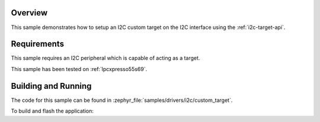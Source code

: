 .. zephyr:code-sample:: i2c-custom-target
   :name: I2C Custom Target
   :relevant-api: i2c_interface

   Setup a custom I2C target on the I2C interface.

Overview
********

This sample demonstrates how to setup an I2C custom target on the I2C interface
using the :ref:`i2c-target-api`.

Requirements
************

This sample requires an I2C peripheral which is capable of acting as a target.

This sample has been tested on :ref:`lpcxpresso55s69`.

Building and Running
********************

The code for this sample can be found in :zephyr_file:`samples/drivers/i2c/custom_target`.

To build and flash the application:

.. zephyr-app-commands::
   :zephyr-app: samples/drivers/i2c/custom_target
   :board: lpcxpresso55s69/lpc55s69/cpu0
   :goals: flash
   :compact:
